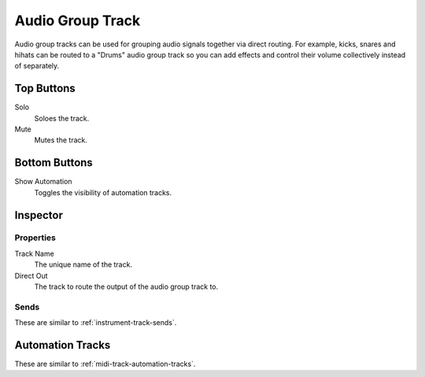 .. This is part of the Zrythm Manual.
   Copyright (C) 2019 Alexandros Theodotou <alex at zrythm dot org>
   See the file index.rst for copying conditions.

.. _audio-group-track:

Audio Group Track
=================

Audio group tracks can be used for grouping
audio signals together via direct routing.
For example, kicks, snares and hihats can be
routed to a "Drums" audio group track so you
can add effects and control their volume
collectively instead of separately.

.. image:: /_static/img/audio-group-track.png
   :align: center

Top Buttons
-----------

Solo
  Soloes the track.
Mute
  Mutes the track.

Bottom Buttons
--------------

Show Automation
  Toggles the visibility of automation tracks.

Inspector
---------

.. image:: /_static/img/audio-group-track-inspector.png
   :align: center

Properties
~~~~~~~~~~

Track Name
  The unique name of the track.
Direct Out
  The track to route the output of the audio group track to.

Sends
~~~~~

These are similar to :ref:`instrument-track-sends`.

Automation Tracks
-----------------

These are similar to :ref:`midi-track-automation-tracks`.
